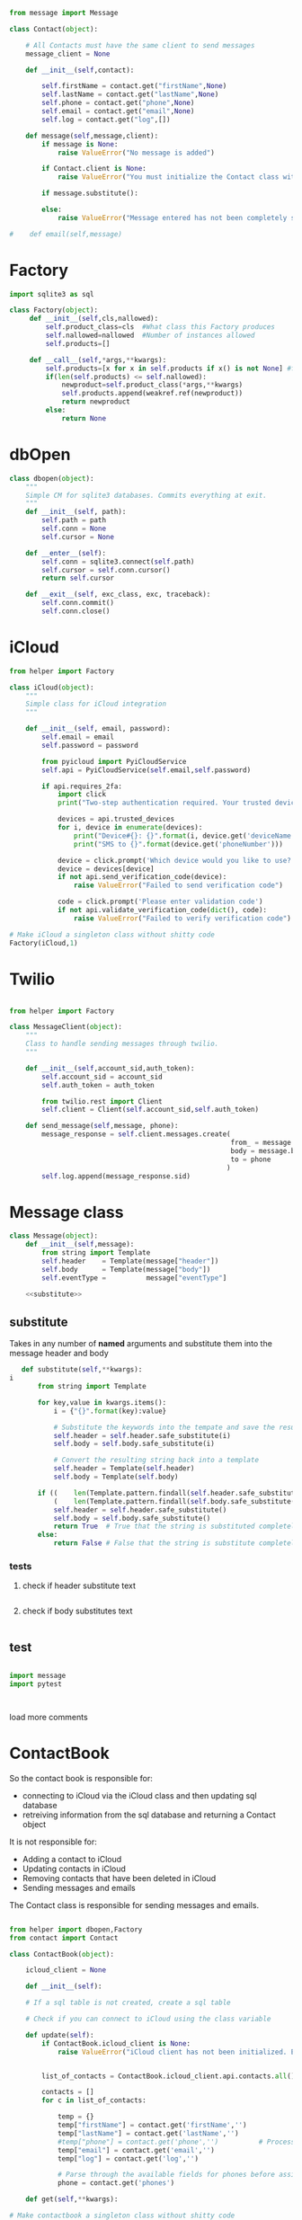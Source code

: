 #+STARTIP: noindent

#+BEGIN_SRC python :tangle contact.py
  from message import Message

  class Contact(object):

      # All Contacts must have the same client to send messages
      message_client = None

      def __init__(self,contact):

          self.firstName = contact.get("firstName",None)
          self.lastName = contact.get("lastName",None)
          self.phone = contact.get("phone",None)
          self.email = contact.get("email",None)
          self.log = contact.get("log",[])

      def message(self,message,client):
          if message is None:
              raise ValueError("No message is added")

          if Contact.client is None:
              raise ValueError("You must initialize the Contact class with a Twilio client!")

          if message.substitute():

          else:
              raise ValueError("Message entered has not been completely substituted")

  #    def email(self,message)
#+END_SRC

* Factory
#+BEGIN_SRC python
  import sqlite3 as sql

  class Factory(object):
       def __init__(self,cls,nallowed):
           self.product_class=cls  #What class this Factory produces
           self.nallowed=nallowed  #Number of instances allowed
           self.products=[]

       def __call__(self,*args,**kwargs):
           self.products=[x for x in self.products if x() is not None] #filter out dead objects
           if(len(self.products) <= self.nallowed):
               newproduct=self.product_class(*args,**kwargs)
               self.products.append(weakref.ref(newproduct))
               return newproduct
           else:
               return None

#+END_SRC

* dbOpen
#+BEGIN_SRC python
  class dbopen(object):
      """
      Simple CM for sqlite3 databases. Commits everything at exit.
      """
      def __init__(self, path):
          self.path = path
          self.conn = None
          self.cursor = None

      def __enter__(self):
          self.conn = sqlite3.connect(self.path)
          self.cursor = self.conn.cursor()
          return self.cursor

      def __exit__(self, exc_class, exc, traceback):
          self.conn.commit()
          self.conn.close()
#+END_SRC

* iCloud
#+BEGIN_SRC python
  from helper import Factory

  class iCloud(object):
      """
      Simple class for iCloud integration
      """

      def __init__(self, email, password):
          self.email = email
          self.password = password

          from pyicloud import PyiCloudService
          self.api = PyiCloudService(self.email,self.password)

          if api.requires_2fa:
              import click
              print("Two-step authentication required. Your trusted devices are:")
      
              devices = api.trusted_devices
              for i, device in enumerate(devices):
                  print("Device#{}: {}".format(i, device.get('deviceName')))
                  print("SMS to {}".format(device.get('phoneNumber')))
      
              device = click.prompt('Which device would you like to use?', default=0)
              device = devices[device]
              if not api.send_verification_code(device):
                  raise ValueError("Failed to send verification code")
      
              code = click.prompt('Please enter validation code')
              if not api.validate_verification_code(dict(), code):
                  raise ValueError("Failed to verify verification code")

  # Make iCloud a singleton class without shitty code
  Factory(iCloud,1)
#+END_SRC

* Twilio

#+BEGIN_SRC python

  from helper import Factory

  class MessageClient(object):
      """
      Class to handle sending messages through twilio.
      """

      def __init__(self,account_sid,auth_token):
          self.account_sid = account_sid
          self.auth_token = auth_token

          from twilio.rest import Client
          self.client = Client(self.account_sid,self.auth_token)

      def send_message(self,message, phone):
          message_response = self.client.messages.create(
                                                         from_ = message.header,
                                                         body = message.body,
                                                         to = phone
                                                        )
          self.log.append(message_response.sid)
#+END_SRC

* Message class

#+BEGIN_SRC python :tangle message.py :noweb yes
class Message(object):
    def __init__(self,message):
        from string import Template
        self.header    = Template(message["header"])
        self.body      = Template(message["body"])
        self.eventType =          message["eventType"]

    <<substitute>>
#+END_SRC


** substitute
 Takes in any number of *named* arguments and substitute them into the message header and body
 #+NAME: substitute
 #+BEGIN_SRC python
   def substitute(self,**kwargs):
i
       from string import Template

       for key,value in kwargs.items():
           i = {"{}".format(key):value}

           # Substitute the keywords into the tempate and save the result (string)
           self.header = self.header.safe_substitute(i)
           self.body = self.body.safe_substitute(i)

           # Convert the resulting string back into a template
           self.header = Template(self.header)
           self.body = Template(self.body)

       if ((    len(Template.pattern.findall(self.header.safe_substitute())) is 0) and
           (    len(Template.pattern.findall(self.body.safe_substitute())) is 0)):
           self.header = self.header.safe_substitute()
           self.body = self.body.safe_substitute()
           return True  # True that the string is substituted completely
       else:
           return False # False that the string is substitute completely
 #+END_SRC

*** tests

**** check if header substitute text
 #+BEGIN_SRC python

 #+END_SRC

**** check if body substitutes text
 #+BEGIN_SRC python

 #+END_SRC


** test

 #+BEGIN_SRC python

 import message
 import pytest



 #+END_SRC
 load more comments

* ContactBook

So the contact book is responsible for:
  - connecting to iCloud via the iCloud class and then updating sql database
  - retreiving information from the sql database and returning a Contact object

It is not responsible for:
  - Adding a contact to iCloud
  - Updating contacts in iCloud
  - Removing contacts that have been deleted in iCloud
  - Sending messages and emails

The Contact class is responsible for sending messages and emails. 
#+BEGIN_SRC python

  from helper import dbopen,Factory
  from contact import Contact

  class ContactBook(object):

      icloud_client = None

      def __init__(self):

      # If a sql table is not created, create a sql table
      
      # Check if you can connect to iCloud using the class variable

      def update(self):
          if ContactBook.icloud_client is None:
              raise ValueError("iCloud client has not been initialized. Exiting")

          
          list_of_contacts = ContactBook.icloud_client.api.contacts.all()
          
          contacts = []
          for c in list_of_contacts:
              
              temp = {}
              temp["firstName"] = contact.get('firstName','')
              temp["lastName"] = contact.get('lastName','')
              #temp["phone"] = contact.get('phone','')          # Processed below
              temp["email"] = contact.get('email','')
              temp["log"] = contact.get('log','')

              # Parse through the available fields for phones before assigning
              phone = contact.get('phones')

      def get(self,**kwargs):

  # Make contactbook a singleton class without shitty code
  Factory(ContactBook,1)


#+END_SRC
